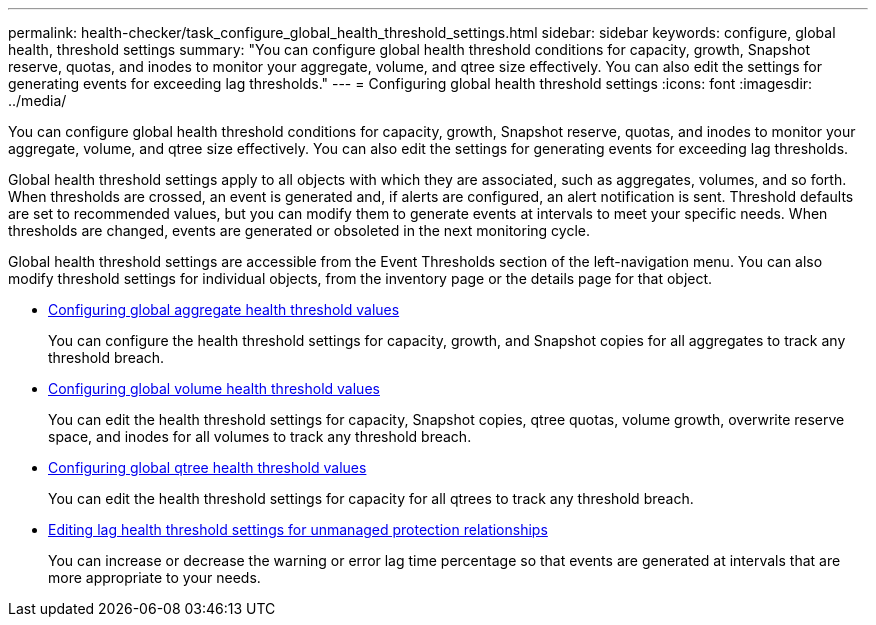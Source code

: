 ---
permalink: health-checker/task_configure_global_health_threshold_settings.html
sidebar: sidebar
keywords: configure, global health, threshold settings
summary: "You can configure global health threshold conditions for capacity, growth, Snapshot reserve, quotas, and inodes to monitor your aggregate, volume, and qtree size effectively. You can also edit the settings for generating events for exceeding lag thresholds."
---
= Configuring global health threshold settings
:icons: font
:imagesdir: ../media/

[.lead]
You can configure global health threshold conditions for capacity, growth, Snapshot reserve, quotas, and inodes to monitor your aggregate, volume, and qtree size effectively. You can also edit the settings for generating events for exceeding lag thresholds.

Global health threshold settings apply to all objects with which they are associated, such as aggregates, volumes, and so forth. When thresholds are crossed, an event is generated and, if alerts are configured, an alert notification is sent. Threshold defaults are set to recommended values, but you can modify them to generate events at intervals to meet your specific needs. When thresholds are changed, events are generated or obsoleted in the next monitoring cycle.

Global health threshold settings are accessible from the Event Thresholds section of the left-navigation menu. You can also modify threshold settings for individual objects, from the inventory page or the details page for that object.

* xref:task_configure_global_aggregate_health_threshold_values.adoc[Configuring global aggregate health threshold values]
+
You can configure the health threshold settings for capacity, growth, and Snapshot copies for all aggregates to track any threshold breach.

* xref:task_configure_global_volume_health_threshold_values.adoc[Configuring global volume health threshold values]
+
You can edit the health threshold settings for capacity, Snapshot copies, qtree quotas, volume growth, overwrite reserve space, and inodes for all volumes to track any threshold breach.

* xref:task_configure_global_qtree_health_threshold_values.adoc[Configuring global qtree health threshold values]
+
You can edit the health threshold settings for capacity for all qtrees to track any threshold breach.

* xref:task_configure_lag_threshold_settings_for_unmanaged_protection.adoc[Editing lag health threshold settings for unmanaged protection relationships]
+
You can increase or decrease the warning or error lag time percentage so that events are generated at intervals that are more appropriate to your needs.
